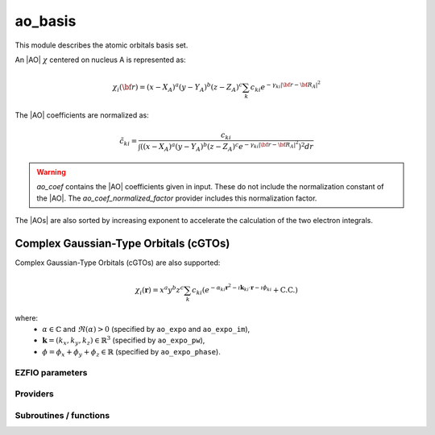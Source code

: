 .. _module_ao_basis: 
 
.. program:: ao_basis 
 
.. default-role:: option 
 
========
ao_basis
========

This module describes the atomic orbitals basis set.

An |AO| :math:`\chi` centered on nucleus A is represented as:

.. math::

   \chi_i({\bf r}) = (x-X_A)^a (y-Y_A)^b (z-Z_A)^c \sum_k c_{ki} e^{-\gamma_{ki} |{\bf r} - {\bf R}_A|^2}


The |AO| coefficients are normalized as:

.. math::

  {\tilde c}_{ki} = \frac{c_{ki}}{ \int \left( (x-X_A)^a (y-Y_A)^b (z-Z_A)^c  e^{-\gamma_{ki} |{\bf r} - {\bf R}_A|^2} \right)^2 dr}


.. warning::

  `ao_coef` contains the |AO| coefficients given in input. These do not
  include the normalization constant of the |AO|. The `ao_coef_normalized_factor`
  provider includes this normalization factor.


The |AOs| are also sorted by increasing exponent to accelerate the calculation of
the two electron integrals.



Complex Gaussian-Type Orbitals (cGTOs)
=====================================

Complex Gaussian-Type Orbitals (cGTOs) are also supported:

.. math::

   \chi_i(\mathbf{r}) = x^a y^b z^c \sum_k c_{ki} \left( e^{-\alpha_{ki} \mathbf{r}^2 - \imath \mathbf{k}_{ki} \cdot \mathbf{r} - \imath \phi_{ki}} + \text{C.C.} \right)

where:
   - :math:`\alpha \in \mathbb{C}` and :math:`\Re(\alpha) > 0` (specified by ``ao_expo`` and ``ao_expo_im``),
   - :math:`\mathbf{k} = (k_x, k_y, k_z) \in \mathbb{R}^3` (specified by ``ao_expo_pw``),
   - :math:`\phi = \phi_x + \phi_y + \phi_z \in \mathbb{R}` (specified by ``ao_expo_phase``).
 
 
 
EZFIO parameters 
---------------- 
 
.. option:: ao_basis
 
    Name of the |AO| basis set
 
 
.. option:: ao_num
 
    Number of |AOs|
 
 
.. option:: ao_prim_num
 
    Number of primitives per |AO|
 
 
.. option:: ao_prim_num_max
 
    Maximum number of primitives
 
    Default: =maxval(ao_basis.ao_prim_num)
 
.. option:: ao_nucl
 
    Index of the nucleus on which the |AO| is centered
 
 
.. option:: ao_power
 
    Powers of x, y and z for each |AO|
 
 
.. option:: ao_coef
 
    Primitive coefficients, read from input. Those should not be used directly, as the MOs are expressed on the basis of **normalized** AOs.
 
 
.. option:: ao_expo
 
    Exponents for each primitive of each |AO|
 
 
.. option:: ao_md5
 
    MD5 key, specific of the |AO| basis
 
 
.. option:: ao_cartesian
 
    If |true|, use |AOs| in Cartesian coordinates (6d,10f,...)
 
    Default: false
 
.. option:: ao_normalized
 
    Use normalized basis functions
 
    Default: true
 
.. option:: primitives_normalized
 
    Use normalized primitive functions
 
    Default: true
 
.. option:: use_cgtos
 
    If true, use cgtos for AO integrals
 
    Default: False
 
.. option:: ao_expo_im
 
    imag part for Exponents for each primitive of each cGTOs |AO|
 
 
.. option:: ao_expo_pw
 
    plane wave part for each primitive GTOs |AO|
 
 
.. option:: ao_expo_phase
 
    phase shift for each primitive GTOs |AO|
 
 
 
Providers 
--------- 
 
.. c:var:: ao_coef_normalization_factor


    File : :file:`ao_basis/aos.irp.f`

    .. code:: fortran

        double precision, allocatable	:: ao_coef_normalized	(ao_num,ao_prim_num_max)
        double precision, allocatable	:: ao_coef_normalization_factor	(ao_num)


    Coefficients including the |AO| normalization

    Needs:

    .. hlist::
       :columns: 3

       * :c:data:`ao_coef`
       * :c:data:`ao_expo`
       * :c:data:`ao_normalized`
       * :c:data:`ao_num`
       * :c:data:`ao_power`
       * :c:data:`ao_prim_num`
       * :c:data:`ao_prim_num_max`
       * :c:data:`primitives_normalized`

    Needed by:

    .. hlist::
       :columns: 3

       * :c:data:`ao_coef_normalized_ordered`

 
.. c:var:: ao_coef_normalized


    File : :file:`ao_basis/aos.irp.f`

    .. code:: fortran

        double precision, allocatable	:: ao_coef_normalized	(ao_num,ao_prim_num_max)
        double precision, allocatable	:: ao_coef_normalization_factor	(ao_num)


    Coefficients including the |AO| normalization

    Needs:

    .. hlist::
       :columns: 3

       * :c:data:`ao_coef`
       * :c:data:`ao_expo`
       * :c:data:`ao_normalized`
       * :c:data:`ao_num`
       * :c:data:`ao_power`
       * :c:data:`ao_prim_num`
       * :c:data:`ao_prim_num_max`
       * :c:data:`primitives_normalized`

    Needed by:

    .. hlist::
       :columns: 3

       * :c:data:`ao_coef_normalized_ordered`

 
.. c:var:: ao_coef_normalized_ordered


    File : :file:`ao_basis/aos.irp.f`

    .. code:: fortran

        double precision, allocatable	:: ao_coef_normalized_ordered	(ao_num,ao_prim_num_max)
        double precision, allocatable	:: ao_expo_ordered	(ao_num,ao_prim_num_max)


    Sorted primitives to accelerate 4 index |MO| transformation

    Needs:

    .. hlist::
       :columns: 3

       * :c:data:`ao_coef_normalized`
       * :c:data:`ao_expo`
       * :c:data:`ao_num`
       * :c:data:`ao_prim_num`
       * :c:data:`ao_prim_num_max`

    Needed by:

    .. hlist::
       :columns: 3

       * :c:data:`ao_coef_normalized_ordered_transp`
       * :c:data:`ao_expo_ordered_transp`

 
.. c:var:: ao_coef_normalized_ordered_transp


    File : :file:`ao_basis/aos.irp.f`

    .. code:: fortran

        double precision, allocatable	:: ao_coef_normalized_ordered_transp	(ao_prim_num_max,ao_num)


    Transposed :c:data:`ao_coef_normalized_ordered`

    Needs:

    .. hlist::
       :columns: 3

       * :c:data:`ao_coef_normalized_ordered`
       * :c:data:`ao_num`
       * :c:data:`ao_prim_num_max`

    Needed by:

    .. hlist::
       :columns: 3

       * :c:data:`ao_coef_normalized_ordered_transp_per_nucl`
       * :c:data:`ao_deriv2_x`
       * :c:data:`ao_deriv_1_x`
       * :c:data:`ao_dipole_x`
       * :c:data:`ao_integrals_n_e`
       * :c:data:`ao_integrals_n_e_per_atom`
       * :c:data:`ao_integrals_pt_chrg`
       * :c:data:`ao_overlap`
       * :c:data:`ao_overlap_abs`
       * :c:data:`ao_pseudo_integrals_local`
       * :c:data:`ao_pseudo_integrals_non_local`
       * :c:data:`ao_spread_x`
       * :c:data:`ao_two_e_integral_alpha`
       * :c:data:`ao_two_e_integral_erf_schwartz`
       * :c:data:`ao_two_e_integral_schwartz`
       * :c:data:`ao_two_e_integrals_erf_in_map`
       * :c:data:`ao_two_e_integrals_in_map`
       * :c:data:`cholesky_ao_num`

 
.. c:var:: ao_coef_normalized_ordered_transp_per_nucl


    File : :file:`ao_basis/aos_transp.irp.f`

    .. code:: fortran

        double precision, allocatable	:: ao_coef_normalized_ordered_transp_per_nucl	(ao_prim_num_max,N_AOs_max,nucl_num)



    Needs:

    .. hlist::
       :columns: 3

       * :c:data:`ao_coef_normalized_ordered_transp`
       * :c:data:`ao_prim_num`
       * :c:data:`ao_prim_num_max`
       * :c:data:`nucl_aos_transposed`
       * :c:data:`nucl_n_aos`
       * :c:data:`nucl_num`


 
.. c:var:: ao_expo_ordered


    File : :file:`ao_basis/aos.irp.f`

    .. code:: fortran

        double precision, allocatable	:: ao_coef_normalized_ordered	(ao_num,ao_prim_num_max)
        double precision, allocatable	:: ao_expo_ordered	(ao_num,ao_prim_num_max)


    Sorted primitives to accelerate 4 index |MO| transformation

    Needs:

    .. hlist::
       :columns: 3

       * :c:data:`ao_coef_normalized`
       * :c:data:`ao_expo`
       * :c:data:`ao_num`
       * :c:data:`ao_prim_num`
       * :c:data:`ao_prim_num_max`

    Needed by:

    .. hlist::
       :columns: 3

       * :c:data:`ao_coef_normalized_ordered_transp`
       * :c:data:`ao_expo_ordered_transp`

 
.. c:var:: ao_expo_ordered_transp


    File : :file:`ao_basis/aos.irp.f`

    .. code:: fortran

        double precision, allocatable	:: ao_expo_ordered_transp	(ao_prim_num_max,ao_num)


    Transposed :c:data:`ao_expo_ordered`

    Needs:

    .. hlist::
       :columns: 3

       * :c:data:`ao_coef_normalized_ordered`
       * :c:data:`ao_num`
       * :c:data:`ao_prim_num_max`

    Needed by:

    .. hlist::
       :columns: 3

       * :c:data:`ao_deriv2_x`
       * :c:data:`ao_deriv_1_x`
       * :c:data:`ao_dipole_x`
       * :c:data:`ao_expo_ordered_transp_per_nucl`
       * :c:data:`ao_integrals_n_e`
       * :c:data:`ao_integrals_n_e_per_atom`
       * :c:data:`ao_integrals_pt_chrg`
       * :c:data:`ao_overlap`
       * :c:data:`ao_overlap_abs`
       * :c:data:`ao_pseudo_integrals_local`
       * :c:data:`ao_pseudo_integrals_non_local`
       * :c:data:`ao_spread_x`
       * :c:data:`ao_two_e_integral_alpha`
       * :c:data:`ao_two_e_integral_erf_schwartz`
       * :c:data:`ao_two_e_integral_schwartz`
       * :c:data:`ao_two_e_integrals_erf_in_map`
       * :c:data:`ao_two_e_integrals_in_map`
       * :c:data:`cholesky_ao_num`

 
.. c:var:: ao_expo_ordered_transp_per_nucl


    File : :file:`ao_basis/aos_transp.irp.f`

    .. code:: fortran

        double precision, allocatable	:: ao_expo_ordered_transp_per_nucl	(ao_prim_num_max,N_AOs_max,nucl_num)



    Needs:

    .. hlist::
       :columns: 3

       * :c:data:`ao_expo_ordered_transp`
       * :c:data:`ao_prim_num`
       * :c:data:`ao_prim_num_max`
       * :c:data:`nucl_aos_transposed`
       * :c:data:`nucl_n_aos`
       * :c:data:`nucl_num`


 
.. c:var:: ao_first_of_shell


    File : :file:`ao_basis/aos.irp.f`

    .. code:: fortran

        integer, allocatable	:: ao_first_of_shell	(shell_num)


    Index of the shell to which the AO corresponds

    Needs:

    .. hlist::
       :columns: 3

       * :c:data:`shell_ang_mom`
       * :c:data:`shell_num`


 
.. c:var:: ao_l


    File : :file:`ao_basis/aos.irp.f`

    .. code:: fortran

        integer, allocatable	:: ao_l	(ao_num)
        integer	:: ao_l_max	
        character*(128), allocatable	:: ao_l_char	(ao_num)


    :math:`l` value of the |AO|: :math`a+b+c` in :math:`x^a y^b z^c`

    Needs:

    .. hlist::
       :columns: 3

       * :c:data:`ao_num`
       * :c:data:`ao_power`
       * :c:data:`l_to_character`

    Needed by:

    .. hlist::
       :columns: 3

       * :c:data:`ao_cart_to_sphe_coef`
       * :c:data:`ao_l_char_space`
       * :c:data:`nucl_list_shell_aos`

 
.. c:var:: ao_l_char


    File : :file:`ao_basis/aos.irp.f`

    .. code:: fortran

        integer, allocatable	:: ao_l	(ao_num)
        integer	:: ao_l_max	
        character*(128), allocatable	:: ao_l_char	(ao_num)


    :math:`l` value of the |AO|: :math`a+b+c` in :math:`x^a y^b z^c`

    Needs:

    .. hlist::
       :columns: 3

       * :c:data:`ao_num`
       * :c:data:`ao_power`
       * :c:data:`l_to_character`

    Needed by:

    .. hlist::
       :columns: 3

       * :c:data:`ao_cart_to_sphe_coef`
       * :c:data:`ao_l_char_space`
       * :c:data:`nucl_list_shell_aos`

 
.. c:var:: ao_l_char_space


    File : :file:`ao_basis/aos.irp.f`

    .. code:: fortran

        character*(4), allocatable	:: ao_l_char_space	(ao_num)


    Converts an l value to a string

    Needs:

    .. hlist::
       :columns: 3

       * :c:data:`ao_l`
       * :c:data:`ao_num`
       * :c:data:`ao_power`


 
.. c:var:: ao_l_max


    File : :file:`ao_basis/aos.irp.f`

    .. code:: fortran

        integer, allocatable	:: ao_l	(ao_num)
        integer	:: ao_l_max	
        character*(128), allocatable	:: ao_l_char	(ao_num)


    :math:`l` value of the |AO|: :math`a+b+c` in :math:`x^a y^b z^c`

    Needs:

    .. hlist::
       :columns: 3

       * :c:data:`ao_num`
       * :c:data:`ao_power`
       * :c:data:`l_to_character`

    Needed by:

    .. hlist::
       :columns: 3

       * :c:data:`ao_cart_to_sphe_coef`
       * :c:data:`ao_l_char_space`
       * :c:data:`nucl_list_shell_aos`

 
.. c:var:: ao_power_ordered_transp_per_nucl


    File : :file:`ao_basis/aos_transp.irp.f`

    .. code:: fortran

        integer, allocatable	:: ao_power_ordered_transp_per_nucl	(3,N_AOs_max,nucl_num)



    Needs:

    .. hlist::
       :columns: 3

       * :c:data:`ao_power`
       * :c:data:`nucl_aos_transposed`
       * :c:data:`nucl_n_aos`
       * :c:data:`nucl_num`


 
.. c:var:: ao_prim_num_max


    File : :file:`ao_basis/aos.irp.f`

    .. code:: fortran

        integer	:: ao_prim_num_max	


    Max number of primitives.

    Needs:

    .. hlist::
       :columns: 3

       * :c:data:`ao_prim_num`

    Needed by:

    .. hlist::
       :columns: 3

       * :c:data:`ao_coef`
       * :c:data:`ao_coef_cgtos_norm_ord_transp`
       * :c:data:`ao_coef_norm_cgtos`
       * :c:data:`ao_coef_norm_cgtos_ord`
       * :c:data:`ao_coef_normalized`
       * :c:data:`ao_coef_normalized_ordered`
       * :c:data:`ao_coef_normalized_ordered_transp`
       * :c:data:`ao_coef_normalized_ordered_transp_per_nucl`
       * :c:data:`ao_expo`
       * :c:data:`ao_expo_cgtos_ord_transp`
       * :c:data:`ao_expo_im`
       * :c:data:`ao_expo_ordered_transp`
       * :c:data:`ao_expo_ordered_transp_per_nucl`
       * :c:data:`ao_expo_phase`
       * :c:data:`ao_expo_pw`

 
.. c:var:: ao_shell


    File : :file:`ao_basis/aos.irp.f`

    .. code:: fortran

        integer, allocatable	:: ao_shell	(ao_num)


    Index of the shell to which the AO corresponds

    Needs:

    .. hlist::
       :columns: 3

       * :c:data:`ao_num`
       * :c:data:`shell_ang_mom`
       * :c:data:`shell_num`


 
.. c:var:: cart_to_sphe_0


    File : :file:`ao_basis/spherical_to_cartesian.irp.f`

    .. code:: fortran

        double precision, allocatable	:: cart_to_sphe_0	(1,1)


    Spherical -> Cartesian Transformation matrix for l=0


 
.. c:var:: cart_to_sphe_1


    File : :file:`ao_basis/spherical_to_cartesian.irp.f`

    .. code:: fortran

        double precision, allocatable	:: cart_to_sphe_1	(3,3)


    Spherical -> Cartesian Transformation matrix for l=1

    Needed by:

    .. hlist::
       :columns: 3

       * :c:data:`ao_cart_to_sphe_coef`

 
.. c:var:: cart_to_sphe_2


    File : :file:`ao_basis/spherical_to_cartesian.irp.f`

    .. code:: fortran

        double precision, allocatable	:: cart_to_sphe_2	(6,5)


    Spherical -> Cartesian Transformation matrix for l=2

    Needed by:

    .. hlist::
       :columns: 3

       * :c:data:`ao_cart_to_sphe_coef`

 
.. c:var:: cart_to_sphe_3


    File : :file:`ao_basis/spherical_to_cartesian.irp.f`

    .. code:: fortran

        double precision, allocatable	:: cart_to_sphe_3	(10,7)


    Spherical -> Cartesian Transformation matrix for l=3

    Needed by:

    .. hlist::
       :columns: 3

       * :c:data:`ao_cart_to_sphe_coef`

 
.. c:var:: cart_to_sphe_4


    File : :file:`ao_basis/spherical_to_cartesian.irp.f`

    .. code:: fortran

        double precision, allocatable	:: cart_to_sphe_4	(15,9)


    Spherical -> Cartesian Transformation matrix for l=4

    Needed by:

    .. hlist::
       :columns: 3

       * :c:data:`ao_cart_to_sphe_coef`

 
.. c:var:: cart_to_sphe_5


    File : :file:`ao_basis/spherical_to_cartesian.irp.f`

    .. code:: fortran

        double precision, allocatable	:: cart_to_sphe_5	(21,11)


    Spherical -> Cartesian Transformation matrix for l=5

    Needed by:

    .. hlist::
       :columns: 3

       * :c:data:`ao_cart_to_sphe_coef`

 
.. c:var:: cart_to_sphe_6


    File : :file:`ao_basis/spherical_to_cartesian.irp.f`

    .. code:: fortran

        double precision, allocatable	:: cart_to_sphe_6	(28,13)


    Spherical -> Cartesian Transformation matrix for l=6

    Needed by:

    .. hlist::
       :columns: 3

       * :c:data:`ao_cart_to_sphe_coef`

 
.. c:var:: cart_to_sphe_7


    File : :file:`ao_basis/spherical_to_cartesian.irp.f`

    .. code:: fortran

        double precision, allocatable	:: cart_to_sphe_7	(36,15)


    Spherical -> Cartesian Transformation matrix for l=7

    Needed by:

    .. hlist::
       :columns: 3

       * :c:data:`ao_cart_to_sphe_coef`

 
.. c:var:: cart_to_sphe_8


    File : :file:`ao_basis/spherical_to_cartesian.irp.f`

    .. code:: fortran

        double precision, allocatable	:: cart_to_sphe_8	(45,17)


    Spherical -> Cartesian Transformation matrix for l=8

    Needed by:

    .. hlist::
       :columns: 3

       * :c:data:`ao_cart_to_sphe_coef`

 
.. c:var:: cart_to_sphe_9


    File : :file:`ao_basis/spherical_to_cartesian.irp.f`

    .. code:: fortran

        double precision, allocatable	:: cart_to_sphe_9	(55,19)


    Spherical -> Cartesian Transformation matrix for l=9

    Needed by:

    .. hlist::
       :columns: 3

       * :c:data:`ao_cart_to_sphe_coef`

 
.. c:var:: l_to_character


    File : :file:`ao_basis/aos.irp.f`

    .. code:: fortran

        character*(128), allocatable	:: l_to_character	(0:7)


    Character corresponding to the "l" value of an |AO|

    Needed by:

    .. hlist::
       :columns: 3

       * :c:data:`ao_l`

 
.. c:var:: n_aos_max


    File : :file:`ao_basis/aos.irp.f`

    .. code:: fortran

        integer, allocatable	:: nucl_n_aos	(nucl_num)
        integer	:: n_aos_max	


    Number of |AOs| per atom

    Needs:

    .. hlist::
       :columns: 3

       * :c:data:`ao_nucl`
       * :c:data:`ao_num`
       * :c:data:`nucl_num`

    Needed by:

    .. hlist::
       :columns: 3

       * :c:data:`ao_coef_normalized_ordered_transp_per_nucl`
       * :c:data:`ao_expo_ordered_transp_per_nucl`
       * :c:data:`ao_power_ordered_transp_per_nucl`
       * :c:data:`nucl_aos`
       * :c:data:`nucl_aos_transposed`
       * :c:data:`nucl_list_shell_aos`

 
.. c:var:: n_pt_max_i_x


    File : :file:`ao_basis/dimensions_integrals.irp.f`

    .. code:: fortran

        integer	:: n_pt_max_integrals	
        integer	:: n_pt_max_i_x	


    Number of points used in the numerical integrations.

    Needs:

    .. hlist::
       :columns: 3

       * :c:data:`ao_power`

    Needed by:

    .. hlist::
       :columns: 3

       * :c:data:`ao_2e_cgtos_schwartz`
       * :c:data:`ao_integrals_n_e`
       * :c:data:`ao_integrals_n_e_cgtos`
       * :c:data:`ao_integrals_n_e_per_atom`
       * :c:data:`ao_integrals_pt_chrg`
       * :c:data:`ao_two_e_integral_alpha`
       * :c:data:`ao_two_e_integral_erf_schwartz`
       * :c:data:`ao_two_e_integral_schwartz`
       * :c:data:`ao_two_e_integrals_erf_in_map`
       * :c:data:`ao_two_e_integrals_in_map`
       * :c:data:`cholesky_ao_num`
       * :c:data:`gauleg_t2`

 
.. c:var:: n_pt_max_integrals


    File : :file:`ao_basis/dimensions_integrals.irp.f`

    .. code:: fortran

        integer	:: n_pt_max_integrals	
        integer	:: n_pt_max_i_x	


    Number of points used in the numerical integrations.

    Needs:

    .. hlist::
       :columns: 3

       * :c:data:`ao_power`

    Needed by:

    .. hlist::
       :columns: 3

       * :c:data:`ao_2e_cgtos_schwartz`
       * :c:data:`ao_integrals_n_e`
       * :c:data:`ao_integrals_n_e_cgtos`
       * :c:data:`ao_integrals_n_e_per_atom`
       * :c:data:`ao_integrals_pt_chrg`
       * :c:data:`ao_two_e_integral_alpha`
       * :c:data:`ao_two_e_integral_erf_schwartz`
       * :c:data:`ao_two_e_integral_schwartz`
       * :c:data:`ao_two_e_integrals_erf_in_map`
       * :c:data:`ao_two_e_integrals_in_map`
       * :c:data:`cholesky_ao_num`
       * :c:data:`gauleg_t2`

 
.. c:var:: nucl_aos


    File : :file:`ao_basis/aos.irp.f`

    .. code:: fortran

        integer, allocatable	:: nucl_aos	(nucl_num,N_AOs_max)


    List of |AOs| centered on each atom

    Needs:

    .. hlist::
       :columns: 3

       * :c:data:`ao_nucl`
       * :c:data:`ao_num`
       * :c:data:`nucl_n_aos`
       * :c:data:`nucl_num`

    Needed by:

    .. hlist::
       :columns: 3

       * :c:data:`nucl_list_shell_aos`

 
.. c:var:: nucl_aos_transposed


    File : :file:`ao_basis/aos_transp.irp.f`

    .. code:: fortran

        integer, allocatable	:: nucl_aos_transposed	(N_AOs_max,nucl_num)


    List of AOs attached on each atom

    Needs:

    .. hlist::
       :columns: 3

       * :c:data:`ao_nucl`
       * :c:data:`ao_num`
       * :c:data:`nucl_n_aos`
       * :c:data:`nucl_num`

    Needed by:

    .. hlist::
       :columns: 3

       * :c:data:`ao_coef_normalized_ordered_transp_per_nucl`
       * :c:data:`ao_expo_ordered_transp_per_nucl`
       * :c:data:`ao_power_ordered_transp_per_nucl`

 
.. c:var:: nucl_list_shell_aos


    File : :file:`ao_basis/aos.irp.f`

    .. code:: fortran

        integer, allocatable	:: nucl_list_shell_aos	(nucl_num,N_AOs_max)
        integer, allocatable	:: nucl_num_shell_aos	(nucl_num)


    Index of the shell type |AOs| and of the corresponding |AOs|
    By convention, for p,d,f and g |AOs|, we take the index
    of the |AO| with the the corresponding power in the x axis

    Needs:

    .. hlist::
       :columns: 3

       * :c:data:`ao_l`
       * :c:data:`ao_power`
       * :c:data:`nucl_aos`
       * :c:data:`nucl_n_aos`
       * :c:data:`nucl_num`


 
.. c:var:: nucl_n_aos


    File : :file:`ao_basis/aos.irp.f`

    .. code:: fortran

        integer, allocatable	:: nucl_n_aos	(nucl_num)
        integer	:: n_aos_max	


    Number of |AOs| per atom

    Needs:

    .. hlist::
       :columns: 3

       * :c:data:`ao_nucl`
       * :c:data:`ao_num`
       * :c:data:`nucl_num`

    Needed by:

    .. hlist::
       :columns: 3

       * :c:data:`ao_coef_normalized_ordered_transp_per_nucl`
       * :c:data:`ao_expo_ordered_transp_per_nucl`
       * :c:data:`ao_power_ordered_transp_per_nucl`
       * :c:data:`nucl_aos`
       * :c:data:`nucl_aos_transposed`
       * :c:data:`nucl_list_shell_aos`

 
.. c:var:: nucl_num_shell_aos


    File : :file:`ao_basis/aos.irp.f`

    .. code:: fortran

        integer, allocatable	:: nucl_list_shell_aos	(nucl_num,N_AOs_max)
        integer, allocatable	:: nucl_num_shell_aos	(nucl_num)


    Index of the shell type |AOs| and of the corresponding |AOs|
    By convention, for p,d,f and g |AOs|, we take the index
    of the |AO| with the the corresponding power in the x axis

    Needs:

    .. hlist::
       :columns: 3

       * :c:data:`ao_l`
       * :c:data:`ao_power`
       * :c:data:`nucl_aos`
       * :c:data:`nucl_n_aos`
       * :c:data:`nucl_num`


 
.. c:var:: use_cgtos


    File : :file:`ao_basis/cgtos.irp.f`

    .. code:: fortran

        logical	:: use_cgtos	


    If true, use cgtos for AO integrals

    Needs:

    .. hlist::
       :columns: 3

       * :c:data:`ezfio_filename`
       * :c:data:`mpi_master`

    Needed by:

    .. hlist::
       :columns: 3

       * :c:data:`ao_deriv2_x`
       * :c:data:`ao_integrals_n_e`
       * :c:data:`ao_overlap`
       * :c:data:`ao_two_e_integral_alpha`
       * :c:data:`ao_two_e_integral_schwartz`
       * :c:data:`ao_two_e_integrals_in_map`
       * :c:data:`cholesky_ao_num`

 
.. c:var:: use_cosgtos


    File : :file:`ao_basis/cosgtos.irp.f`

    .. code:: fortran

        logical	:: use_cosgtos	


    If true, use cosgtos for AO integrals

    Needs:

    .. hlist::
       :columns: 3

       * :c:data:`ezfio_filename`
       * :c:data:`mpi_master`

    Needed by:

    .. hlist::
       :columns: 3

       * :c:data:`ao_deriv2_x`
       * :c:data:`ao_integrals_n_e`
       * :c:data:`ao_overlap`
       * :c:data:`ao_two_e_integral_alpha`
       * :c:data:`ao_two_e_integral_schwartz`
       * :c:data:`ao_two_e_integrals_in_map`
       * :c:data:`cholesky_ao_num`

 
 
Subroutines / functions 
----------------------- 
 
.. c:function:: ao_power_index:


    File : :file:`ao_basis/aos.irp.f`

    .. code:: fortran

        integer function ao_power_index(nx,ny,nz)


    Unique index given to a triplet of powers:
    
    :math:`\frac{1}{2} (l-n_x) (l-n_x+1) + n_z + 1`

 
.. c:function:: ao_value:


    File : :file:`ao_basis/aos_in_r.irp.f`

    .. code:: fortran

        double precision function ao_value(i, r)


    Returns the value of the i-th ao at point $\textbf{r}$

    Needs:

    .. hlist::
       :columns: 3

       * :c:data:`ao_coef_normalized_ordered_transp`
       * :c:data:`ao_expo_ordered_transp`
       * :c:data:`ao_nucl`
       * :c:data:`ao_power`
       * :c:data:`ao_prim_num`
       * :c:data:`nucl_coord`

 
.. c:function:: give_all_aos_and_grad_and_lapl_at_r:


    File : :file:`ao_basis/aos_in_r.irp.f`

    .. code:: fortran

        subroutine give_all_aos_and_grad_and_lapl_at_r(r, aos_array, aos_grad_array, aos_lapl_array)


    
    input  : r(1) ==> r(1) = x, r(2) = y, r(3) = z
    
    output :
    
    * aos_array(i) = ao(i) evaluated at $\textbf{r}$
    * aos_grad_array(1,i) = $\nabla_x$ of the ao(i) evaluated at $\textbf{r}$
    

    Needs:

    .. hlist::
       :columns: 3

       * :c:data:`ao_coef_normalized_ordered_transp_per_nucl`
       * :c:data:`ao_expo_ordered_transp_per_nucl`
       * :c:data:`ao_num`
       * :c:data:`ao_power_ordered_transp_per_nucl`
       * :c:data:`ao_prim_num`
       * :c:data:`nucl_aos_transposed`
       * :c:data:`nucl_coord`
       * :c:data:`nucl_n_aos`
       * :c:data:`nucl_num`

    Called by:

    .. hlist::
       :columns: 3

       * :c:func:`give_all_mos_and_grad_and_lapl_at_r`

 
.. c:function:: give_all_aos_and_grad_at_r:


    File : :file:`ao_basis/aos_in_r.irp.f`

    .. code:: fortran

        subroutine give_all_aos_and_grad_at_r(r, aos_array, aos_grad_array)


    
    input : r(1) ==> r(1) = x, r(2) = y, r(3) = z
    
    output :
    
    * aos_array(i) = ao(i) evaluated at ro
    * aos_grad_array(1,i) = gradient X of the ao(i) evaluated at $\textbf{r}$
    

    Needs:

    .. hlist::
       :columns: 3

       * :c:data:`ao_coef_normalized_ordered_transp_per_nucl`
       * :c:data:`ao_expo_ordered_transp_per_nucl`
       * :c:data:`ao_num`
       * :c:data:`ao_power_ordered_transp_per_nucl`
       * :c:data:`ao_prim_num`
       * :c:data:`nucl_aos_transposed`
       * :c:data:`nucl_coord`
       * :c:data:`nucl_n_aos`
       * :c:data:`nucl_num`

    Called by:

    .. hlist::
       :columns: 3

       * :c:func:`give_all_mos_and_grad_at_r`

 
.. c:function:: give_all_aos_at_r:


    File : :file:`ao_basis/aos_in_r.irp.f`

    .. code:: fortran

        subroutine give_all_aos_at_r(r, tmp_array)


    
    input  : r == r(1) = x and so on
    
    output : tmp_array(i) = aos(i) evaluated in $\textbf{r}$
    

    Needs:

    .. hlist::
       :columns: 3

       * :c:data:`ao_coef_normalized_ordered_transp_per_nucl`
       * :c:data:`ao_expo_ordered_transp_per_nucl`
       * :c:data:`ao_num`
       * :c:data:`ao_power_ordered_transp_per_nucl`
       * :c:data:`ao_prim_num`
       * :c:data:`nucl_aos_transposed`
       * :c:data:`nucl_coord`
       * :c:data:`nucl_n_aos`
       * :c:data:`nucl_num`

    Called by:

    .. hlist::
       :columns: 3

       * :c:func:`give_all_mos_at_r`

 
.. c:function:: primitive_value:


    File : :file:`ao_basis/aos_in_r.irp.f`

    .. code:: fortran

        double precision function primitive_value(i, j, r)


    Returns the value of the j-th primitive of the i-th |AO| at point $\textbf{r}
    **without the coefficient**

    Needs:

    .. hlist::
       :columns: 3

       * :c:data:`ao_expo_ordered_transp`
       * :c:data:`ao_nucl`
       * :c:data:`ao_power`
       * :c:data:`nucl_coord`

